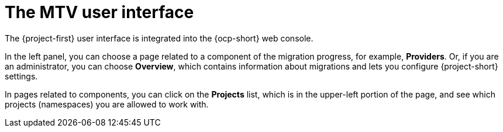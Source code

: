 // Module included in the following assemblies:
//
// * documentation/doc-Migration_Toolkit_for_Virtualization/master.adoc

:_content-type: CONCEPT
[id="mtv-ui_{context}"]
= The MTV user interface

[role="_abstract"]
The {project-first} user interface is integrated into the {ocp-short} web console.

In the left panel, you can choose a page related to a component of the migration progress, for example, *Providers*. Or, if you are an administrator, you can choose *Overview*, which contains information about migrations and lets you configure {project-short} settings.

In pages related to components, you can click on the *Projects* list, which is in the upper-left portion of the page, and see which projects (namespaces) you are allowed to work with.
